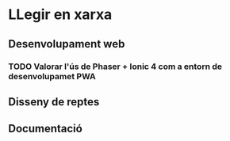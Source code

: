* LLegir en xarxa
** Desenvolupament web
*** TODO Valorar l'ús de Phaser + Ionic 4 com a entorn de desenvolupamet PWA
** Disseny de reptes
** Documentació
